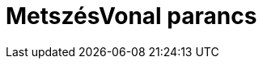 = MetszésVonal parancs
:page-en: commands/IntersectConic
ifdef::env-github[:imagesdir: /hu/modules/ROOT/assets/images]


